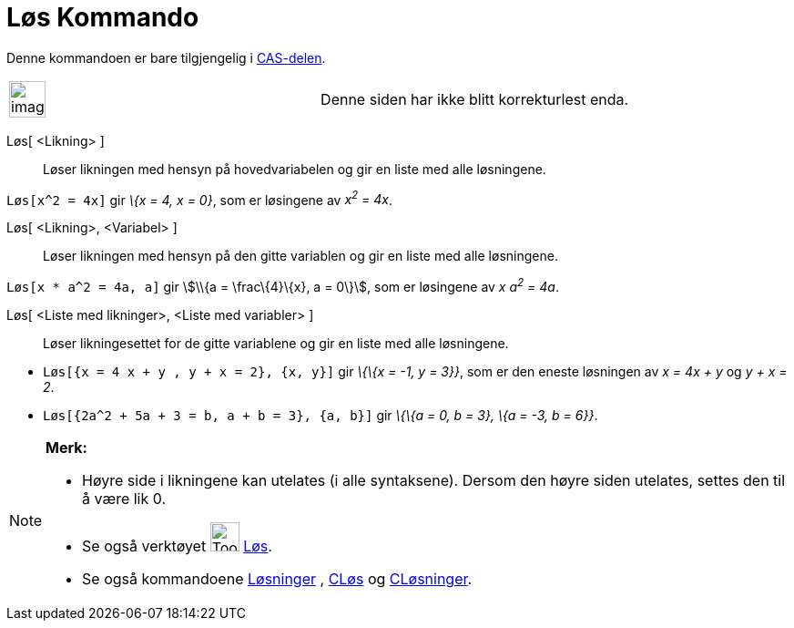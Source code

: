 = Løs Kommando
:page-en: commands/Solve
ifdef::env-github[:imagesdir: /nb/modules/ROOT/assets/images]

Denne kommandoen er bare tilgjengelig i xref:/CAS_delen.adoc[CAS-delen].

[width="100%",cols="50%,50%",]
|===
a|
image:Ambox_content.png[image,width=40,height=40]

|Denne siden har ikke blitt korrekturlest enda.
|===

Løs[ <Likning> ]::
  Løser likningen med hensyn på hovedvariabelen og gir en liste med alle løsningene.

[EXAMPLE]
====

`++Løs[x^2 = 4x]++` gir _\{x = 4, x = 0}_, som er løsingene av _x^2^ = 4x_.

====

Løs[ <Likning>, <Variabel> ]::
  Løser likningen med hensyn på den gitte variablen og gir en liste med alle løsningene.

[EXAMPLE]
====

`++Løs[x * a^2 = 4a, a]++` gir stem:[\\{a = \frac\{4}\{x}, a = 0\}], som er løsingene av _x a^2^ = 4a_.

====

Løs[ <Liste med likninger>, <Liste med variabler> ]::
  Løser likningesettet for de gitte variablene og gir en liste med alle løsningene.

[EXAMPLE]
====

* `++Løs[{x = 4 x + y , y + x = 2}, {x, y}]++` gir _\{\{x = -1, y = 3}}_, som er den eneste løsningen av _x = 4x + y_ og
_y + x = 2_.
* `++Løs[{2a^2 + 5a + 3 = b, a + b = 3}, {a, b}]++` gir _\{\{a = 0, b = 3}, \{a = -3, b = 6}}_.

====

[NOTE]
====

*Merk:*

* Høyre side i likningene kan utelates (i alle syntaksene). Dersom den høyre siden utelates, settes den til å være lik
0.
* Se også verktøyet image:Tool_Solve.gif[Tool Solve.gif,width=32,height=32] xref:/tools/Løs.adoc[Løs].
* Se også kommandoene xref:/commands/Løsninger.adoc[Løsninger] , xref:/commands/CLøs.adoc[CLøs] og
xref:/commands/CLøsninger.adoc[CLøsninger].

====
